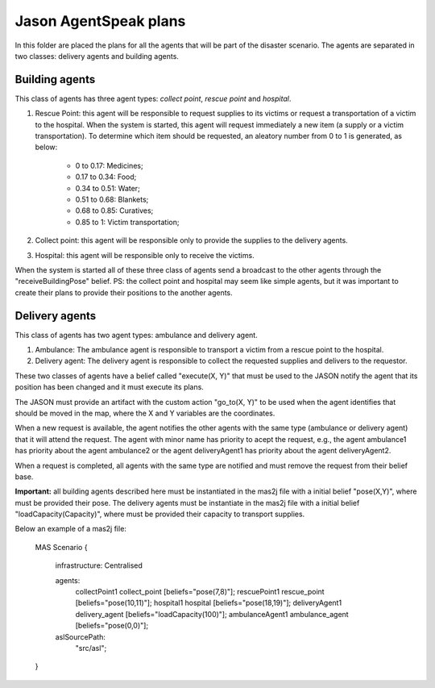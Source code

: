 ======================
Jason AgentSpeak plans
======================

In this folder are placed the plans for all the agents that will be part of the disaster scenario. The agents are separated in two classes: delivery agents and building agents.

Building agents
---------------

This class of agents has three agent types: *collect point*, *rescue point* and *hospital*.
			
1. Rescue Point: this agent will be responsible to request supplies to its victims or request a transportation of a victim to the hospital. When the system is started, this agent will request immediately a new item (a supply or a victim transportation). To determine which item should be requested, an aleatory number from 0 to 1 is generated, as below:

	- 0 to 0.17: Medicines;
	- 0.17 to 0.34: Food;
	- 0.34 to 0.51: Water;
	- 0.51 to 0.68: Blankets;
	- 0.68 to 0.85: Curatives;
	- 0.85 to 1: Victim transportation;

2. Collect point: this agent will be responsible only to provide the supplies to the delivery agents.

3. Hospital: this agent will be responsible only to receive the victims.

When the system is started all of these three class of agents send a broadcast to the other agents through the "receiveBuildingPose" belief.
PS: the collect point and hospital may seem like simple agents, but it was important to create their plans to provide their positions to the another agents.

Delivery agents
---------------


This class of agents has two agent types: ambulance and delivery agent. 

1. Ambulance: The ambulance agent is responsible to transport a victim from a rescue point to the hospital.

2. Delivery agent: The delivery agent is responsible to collect the requested supplies and delivers to the requestor.

These two classes of agents have a belief called "execute(X, Y)" that must be used to the JASON notify the agent that its position has been changed and it must execute its plans.

The JASON must provide an artifact with the custom action "go_to(X, Y)" to be used when the agent identifies that should be moved in the map, where the X and Y variables are the coordinates.

When a new request is available, the agent notifies the other agents with the same type (ambulance or delivery agent) that it will attend the request. The agent with minor name has priority to acept the request, e.g., the agent ambulance1 has priority about the agent ambulance2 or the agent deliveryAgent1 has priority about the agent deliveryAgent2.

When a request is completed, all agents with the same type are notified and must remove the request from their belief base.

**Important:** all building agents described here must be instantiated in the mas2j file with a initial belief "pose(X,Y)", where must be provided their pose. The delivery agents must be instantiate in the mas2j file with a initial belief "loadCapacity(Capacity)", where must be provided their capacity to transport supplies. 

Below an example of a mas2j file:

	MAS Scenario {

		infrastructure: Centralised

		agents:
			collectPoint1 collect_point [beliefs="pose(7,8)"];
			rescuePoint1 rescue_point [beliefs="pose(10,11)"];
			hospital1 hospital [beliefs="pose(18,19)"];
			deliveryAgent1 delivery_agent [beliefs="loadCapacity(100)"];
			ambulanceAgent1 ambulance_agent [beliefs="pose(0,0)"];
		
		aslSourcePath:
			"src/asl";
	}
